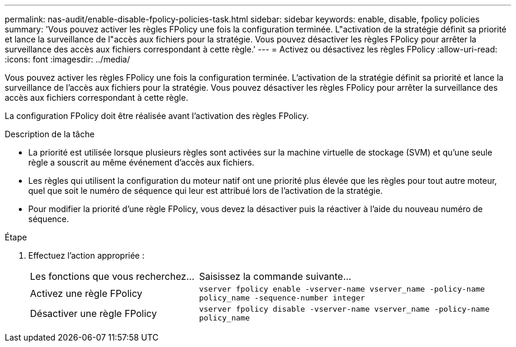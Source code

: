 ---
permalink: nas-audit/enable-disable-fpolicy-policies-task.html 
sidebar: sidebar 
keywords: enable, disable, fpolicy policies 
summary: 'Vous pouvez activer les règles FPolicy une fois la configuration terminée. L"activation de la stratégie définit sa priorité et lance la surveillance de l"accès aux fichiers pour la stratégie. Vous pouvez désactiver les règles FPolicy pour arrêter la surveillance des accès aux fichiers correspondant à cette règle.' 
---
= Activez ou désactivez les règles FPolicy
:allow-uri-read: 
:icons: font
:imagesdir: ../media/


[role="lead"]
Vous pouvez activer les règles FPolicy une fois la configuration terminée. L'activation de la stratégie définit sa priorité et lance la surveillance de l'accès aux fichiers pour la stratégie. Vous pouvez désactiver les règles FPolicy pour arrêter la surveillance des accès aux fichiers correspondant à cette règle.

La configuration FPolicy doit être réalisée avant l'activation des règles FPolicy.

.Description de la tâche
* La priorité est utilisée lorsque plusieurs règles sont activées sur la machine virtuelle de stockage (SVM) et qu'une seule règle a souscrit au même événement d'accès aux fichiers.
* Les règles qui utilisent la configuration du moteur natif ont une priorité plus élevée que les règles pour tout autre moteur, quel que soit le numéro de séquence qui leur est attribué lors de l'activation de la stratégie.
* Pour modifier la priorité d'une règle FPolicy, vous devez la désactiver puis la réactiver à l'aide du nouveau numéro de séquence.


.Étape
. Effectuez l'action appropriée :
+
[cols="35,65"]
|===


| Les fonctions que vous recherchez... | Saisissez la commande suivante... 


 a| 
Activez une règle FPolicy
 a| 
`vserver fpolicy enable -vserver-name vserver_name -policy-name policy_name -sequence-number integer`



 a| 
Désactiver une règle FPolicy
 a| 
`vserver fpolicy disable -vserver-name vserver_name -policy-name policy_name`

|===

